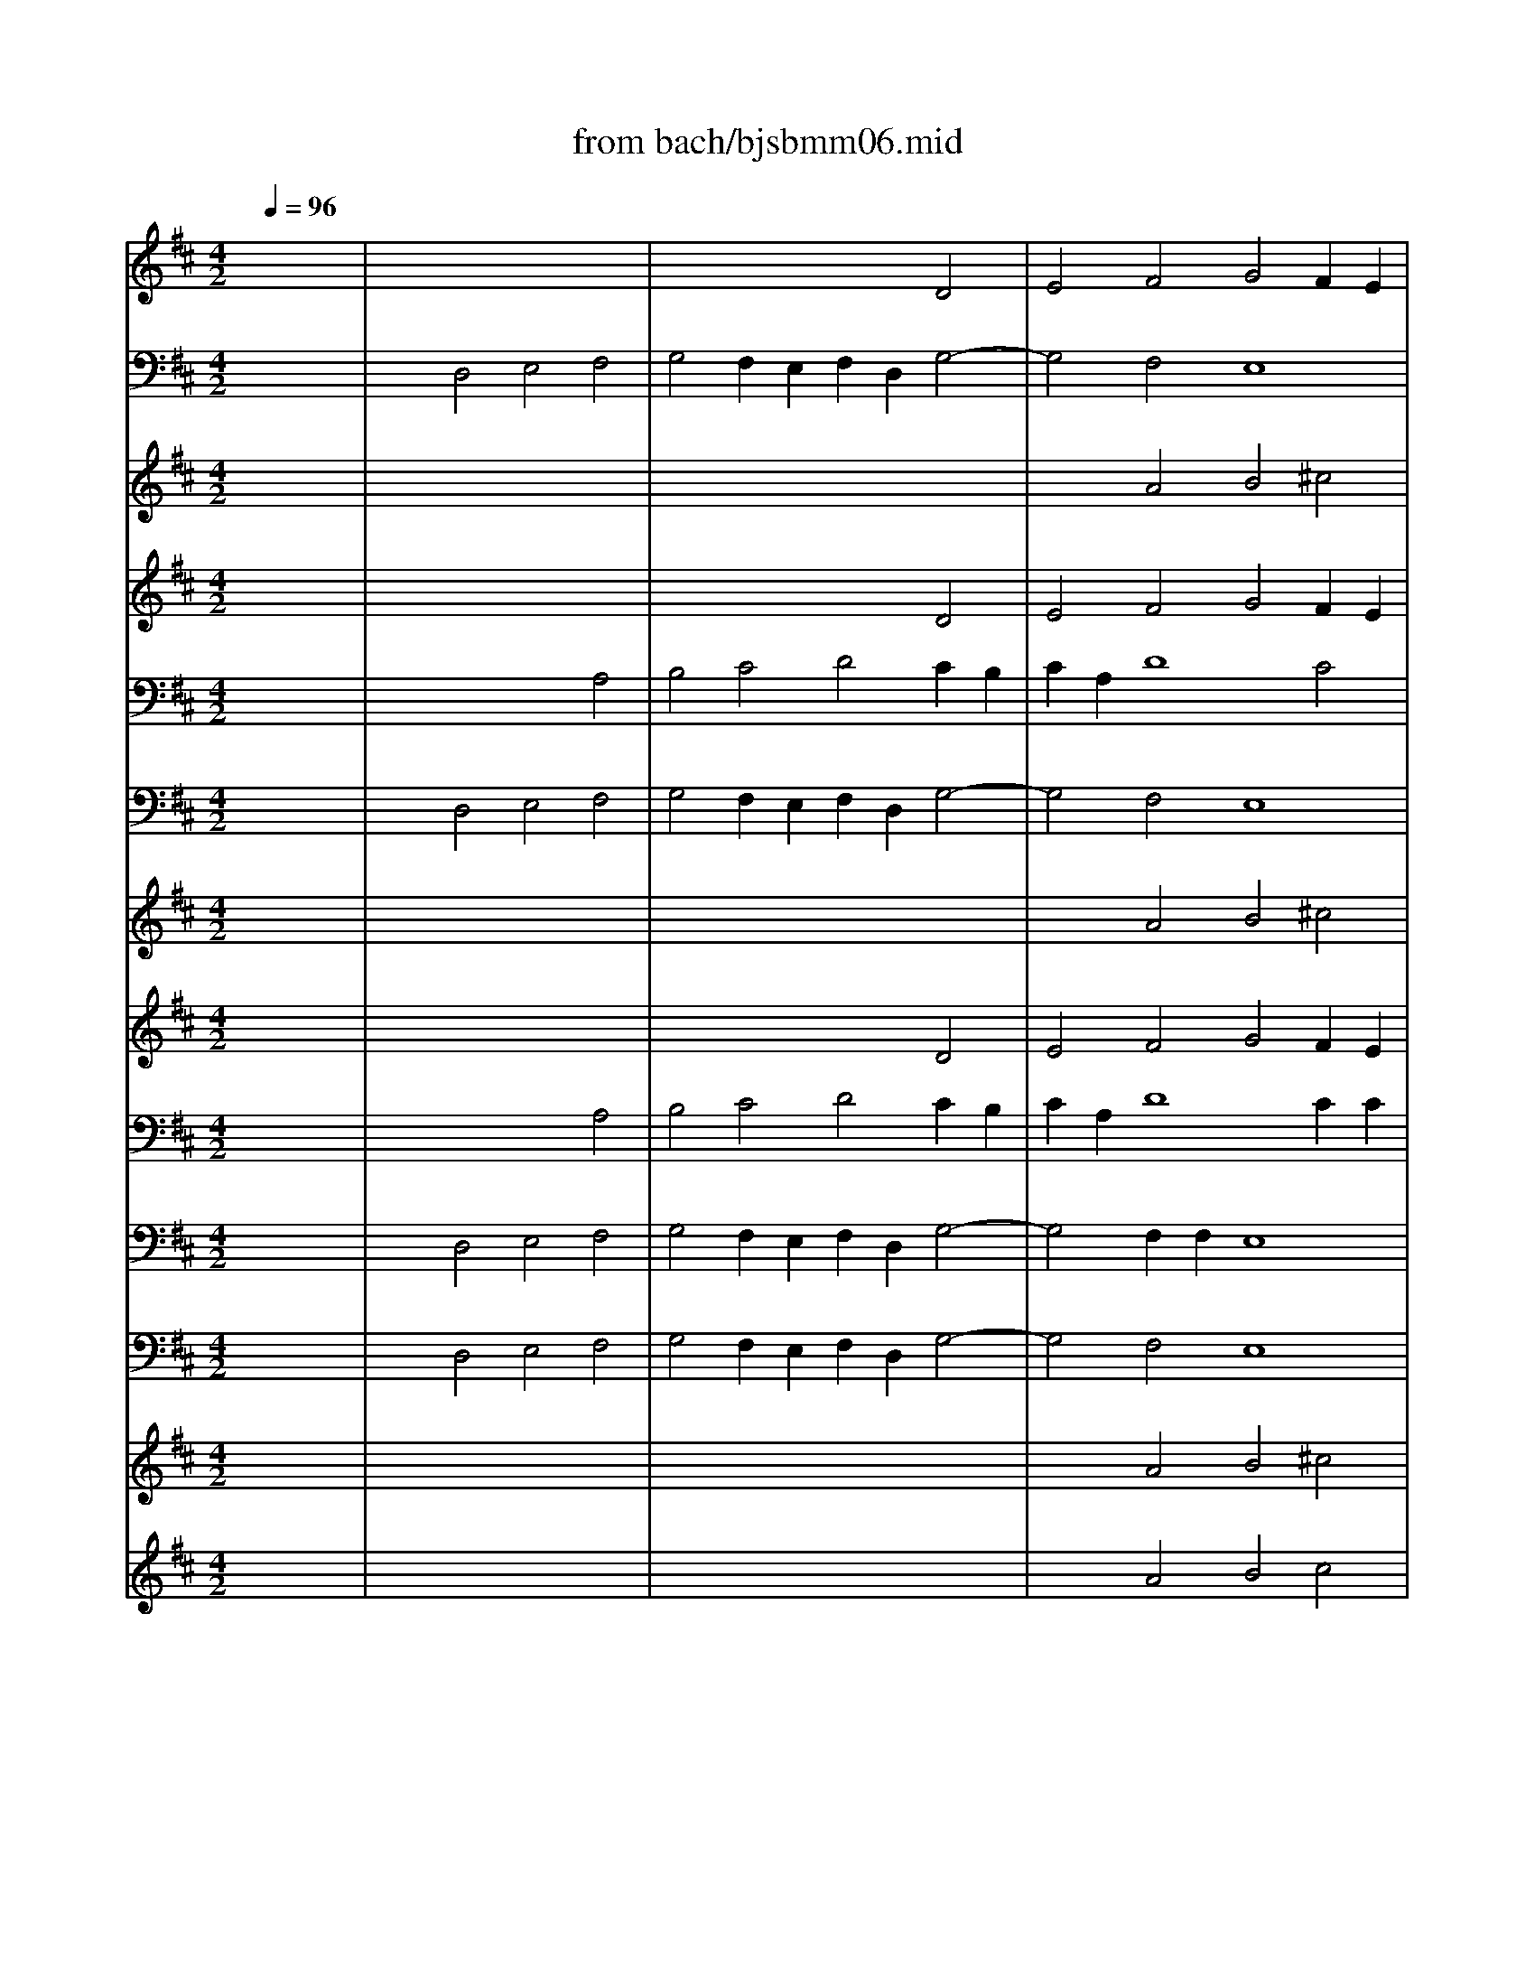 X: 1
T: from bach/bjsbmm06.mid
M: 4/2
L: 1/8
Q:1/4=96
K:D % 2 sharps
%     Mass in B Minor          Johann Sebastion Bach  No. 6 Chor:   Gratias agimus tibi    seq by David Siu  dss@po.cwru.edu      
% Instrument  1
%%MIDI program 73
V:1
% Trumpet
%%MIDI program 56
x16| \
x16| \
x16| \
x16|
x16| \
x16| \
x16| \
x16|
x16| \
x16| \
x16| \
x16|
x16| \
x16| \
x16| \
x8 
%     Mass in B Minor          Johann Sebastion Bach  No. 6 Chor:   Gratias agimus tibi    seq by David Siu  dss@po.cwru.edu      
d8|
e4 f4 g4 f2 e2| \
f2 d2 g8 f4| \
e8 d8| \
x16|
x16| \
x16| \
x16| \
x16|
x16| \
x16| \
x12 d4| \
e4 f4 g4 f2 e2|
f2 d2 g8 f4| \
e4 d8 x4| \
x16| \
x12 d4|
e4 [a4f4] [b4g4] [c'2-f2] [c'2e2]| \
[d'2-f2] [d'2d2] [c'2g2-] [b2g2-] [c'2g2-] [a2g2] [d'4-f4]| \
[d'4e4-] [c'4e4] [b4-d4] b4| \
[a2d2-] [gd-][fd-] [g4-d4] [g4e4A4-] [f4-f4A4]|
[g2-f2D2-] [g-eD-][gdD] [a2-f2] [a2-e2A2] [a2f2A2-] [gd-A-][fdA] [b4g4-d4]| \
[a4-g4e4] [a4f4d4] [^g4e4-e4-] [a4-e4e4]| \
[a4f4d4-] [^g4d4D4] [a8e8A8]| \
x16|
x16| \
x12 [d4F4]| \
[e4A4-] [a4f4A4] [b2-=g2-e2] [b2g2f2] [c'2-g2f2] [c'2a2e2]| \
[d'2-b2f2] [d'2-b2-f2] [d'-be-][d'-ae] [d'-^gd-][d'-fd] [d'b-e-][c'b-e-] [b-be-][bae-] [b4-^g4e4-]|
[c'2b2e2] [ae-][=ge] [a2-f2-] [a2-f2-d2] [a2-f2-d2] [a2f2] [g4-e4-]| \
[g2e2A2] [fA-][eA] [f2d2-] [b2d2-D2] [f2-d2A2] [f-AA][fAA] [e2-A2A2] [e2A2A2]| \
[d16A16F16]|
V:2
% Timpani
%%MIDI program 47
x16| \
x16| \
x16| \
x16|
x16| \
x16| \
x16| \
x16|
x16| \
x16| \
x16| \
x16|
x16| \
x16| \
x16| \
x16|
x16| \
x16| \
x16| \
x16|
x16| \
x16| \
x16| \
x16|
x16| \
x16| \
x16| \
x16|
x16| \
x16| \
x16| \
x16|
x16| \
x16| \
x16| \
x8 
%     Mass in B Minor          Johann Sebastion Bach  No. 6 Chor:   Gratias agimus tibi    seq by David Siu  dss@po.cwru.edu      
A,,8|
D,4 A,,4 D,4 D,4| \
A,,4 D,8 A,,4| \
D,8 A,,8| \
x16|
x16| \
x12 D,4-| \
D,4 A,,4 x8| \
x2 D,D, D,2 D,2 D,2 x4 D,2|
A,,2 x4 D,2 D,2 x6| \
A,,2 x4 D,2 A,,2 A,,A,, A,,2 A,,2| \
D,16|
V:3
% Flute
%%MIDI program 68
x16| \
x16| \
x12 
%     Mass in B Minor          Johann Sebastion Bach  No. 6 Chor:   Gratias agimus tibi    seq by David Siu  dss@po.cwru.edu      
D4| \
E4 F4 G4 F2 E2|
F2 D2 G8 F4| \
E8 D8| \
x12 A4-| \
A2 A2 ^G2 ^G2 A2 =GF EF DE|
FE FG FG FE DE DE F4| \
E2 x12 x2| \
x4 D4 E4 F4| \
G4 F2 E2 F4 B4-|
B2 A4 d2 G2 B2 A2 G2| \
F8 x8| \
x8 A8| \
B4 c4 d4 c2 B2|
c2 A2 d8 c4| \
B8 A4 D4| \
E4 F4 G4 F2 E2| \
F2 D2 A8 G4|
F8 E4 G4-| \
G2 G2 F2 F2 G2 FE DE FD| \
ED EF EG FE D2 E2 F4| \
E8- E2 D2 E2 A2|
^G8 F4 x4| \
x4 D4 E4 F4| \
=G4 F2 E2 F2 D2 G4-| \
G4 F4 E8|
D4 x6 d4 d2| \
c2 c2 dc BA G2 D2 G4-| \
G2 F2 D4 E4 F4| \
G4 F2 E2 F2 D2 G4-|
G4 F4 E8| \
D8 x4 D4| \
E4 F4 G4 F2 E2| \
F2 D2 G8 F4-|
F2 ED A6 GF B4| \
A8 ^G4 A4-| \
A2 A2 ^G2 ^G2 AE F^G AB ^GA| \
B2 F4<B4 E2 AB ^GA|
Bc AB c6 BA B2 B2| \
B4 E4 D4 D4| \
E4 F4 =G4 F2 E2| \
F2 B4 BB E2 ^G2 B4-|
B2 E2 A8 =G4-| \
G2 FE F2 B2 F4 E4| \
F16|
V:4
% Bassoon
%%MIDI program 70
x16| \
x4 
%     Mass in B Minor          Johann Sebastion Bach  No. 6 Chor:   Gratias agimus tibi    seq by David Siu  dss@po.cwru.edu      
D,4 E,4 F,4| \
G,4 F,2 E,2 F,2 D,2 G,4-| \
G,4 F,4 E,8|
D,8 x8| \
x4 A,6 A,2 ^G,2 ^G,2| \
A,2 =G,F, E,F, D,E, F,E, F,G, F,G, F,E,| \
D,2 C,B,, E,4 A,,8|
x12 D,4| \
E,4 F,4 G,4 F,2 E,2| \
F,2 B,,4<B,4 A,4 D2| \
G,2 B,2 A,2 G,2 F,8|
x16| \
x4 B,6 B,2 ^A,2 ^A,2| \
B,C =A,B, CD B,C DC DE DE DC| \
B,8- B,2 C2 D4|
A,4 G,2 F,2 E,4 A,4| \
D,4 E,4 A,,8-| \
A,,4 ^A,,4 B,,4 C,4| \
D,4 =C,4 B,,4 E,4|
=A,,4 B,,4 E,,4 x4| \
x16| \
x12 D,4-| \
D,2 D,2 ^C,2 C,2 D,2 C,B,, A,,B,, ^G,,A,,|
B,,A,, B,,C, B,,D, C,B,, A,,2 B,,2 C,4| \
F,,2 x2 B,6 A,2 =G,2 F,2| \
E,4 A,4 D,4 x4| \
x16|
x8 D,8| \
E,4 F,4 G,4 F,2 E,2| \
F,2 D,2 G,8 F,4| \
E,4 A,4 D,2 F,2 B,4-|
B,2 C2 D=C B,A, G,2 E,2 A,4| \
D,8 x8| \
x16| \
x8 A,,8|
B,,4 ^C,4 D,4 C,2 B,,2| \
C,2 A,,2 D,8 C,4| \
B,,8 A,,4 A,4-| \
A,2 A,2 ^G,2 ^G,2 A,B, A,=G, F,G, E,F,|
^G,A, F,^G, ^A,B, ^G,^A, B,8-| \
B,2 =A,=G, A,B, CA, D2 A,2 D4-| \
D4 =C4 B,8-| \
B,4 A,4 ^G,8|
A,6 D,2 =G,2 F,2 G,2 E,2| \
F,6 G,2 A,4 A,,4| \
D,,16|
V:5
% Violin I
%%MIDI program 48
x16| \
x16| \
x16| \
x4 
%     Mass in B Minor          Johann Sebastion Bach  No. 6 Chor:   Gratias agimus tibi    seq by David Siu  dss@po.cwru.edu      
A4 B4 ^c4|
d4 c2 B2 c2 A2 d4-| \
d4 c4 B8| \
A8 x8| \
x4 d6 d2 c2 c2|
d2 cB AB GA BA B=c B=c BA| \
G2 FE A4 D4 x4| \
x12 A4| \
B4 ^c4 d4 c2 B2|
c2 F4<f4 B2 e4-| \
e2 d4 g2 c2 e2 d2 c2| \
B8 x8| \
x8 d8|
e4 f4 g4 f2 e2| \
f2 d2 g8 f4| \
e8 d8| \
x12 e4-|
e2 e2 ^d2 ^d2 e2 =d=c B=c AB| \
=cB =cd =ce d=c B2 ^c2 d4| \
G2 E2 c8 B4| \
e4 A8 f4-|
f2 f2 =f2 =f2 ^f2 ed cd Bc| \
dc de df ed c4 f4| \
B4 x8 d4| \
e4 f4 g4 f2 e2|
f2 d2 g8 f4| \
 (3e6-ed6- dB6-B B2| \
A2 A2 B4 E2 x2 A4| \
B4 c4 d4 c2 B2|
c2 A2 d8 c4| \
B8 A8| \
x16| \
d8 e4 f4|
g4 f2 e2 f2 d2 g4-| \
g4 f4 e8| \
d4 d6 d2 c2 c2| \
de dc Bc AB cd Bc ^de c^d|
e8- e2 =dc de fd| \
g12 f4| \
e16| \
d4 x2 d2 e4- ef ed|
c2 A2 f8 e4-| \
e2 A4<d4 cB c4| \
d16|
V:6
% Violin II
%%MIDI program 48
x16| \
x16| \
x12 
%     Mass in B Minor          Johann Sebastion Bach  No. 6 Chor:   Gratias agimus tibi    seq by David Siu  dss@po.cwru.edu      
D4| \
E4 F4 G4 F2 E2|
F2 D2 G8 F4| \
E8 D8| \
x12 A4-| \
A2 A2 ^G2 ^G2 A2 =GF EF DE|
FE FG FG FE D2 CB, F4| \
B,4 x12| \
x4 D4 E4 F4| \
G4 F2 E2 F2 B,2 B4-|
B2 A4 d2 G2 B2 A2 G2| \
F8 x8| \
x8 A8| \
B4 c4 d4 c2 B2|
c2 A2 d8 c4| \
B8 A4 D4| \
E4 F4 G4 F2 E2| \
F2 D2 A8 G4|
F8 E4 G4-| \
G2 G2 F2 F2 G2 FE DE CD| \
ED EF EG FE D2 E2 F4| \
B,2 B,4<E4 D2 C2 A2|
^G4 ^G4 F4 x4| \
x4 D4 E4 F4| \
=G4 F2 E2 F2 D2 G4-| \
G4 F4 E8|
D4 x6 d4 d2| \
c2 c2 dc BA G2 D2 G4-| \
G2 F2 D4 E4 F4| \
G4 F2 E2 F2 D2 G4-|
G4 F4 E8| \
D8 x4 D4| \
E4 F4 G4 F2 E2| \
F2 D2 G8 F4-|
F2 ED A6 GF B4| \
A8 ^G4 A4-| \
A2 A2 ^G2 ^G2 AE F^G AB ^GA| \
B2 F4<B4 E2 AB ^GA|
Bc AB c6 BA B2 B2| \
B4 E4 D4 D4| \
E4 F4 =G4 F2 E2| \
F2 B4 BB E2 ^G2 B4-|
B2 E2 A8 =G4-| \
G2 FE F2 B2 F4 E4| \
F16|
V:7
% Viola
%%MIDI program 48
x16| \
x12 
%     Mass in B Minor          Johann Sebastion Bach  No. 6 Chor:   Gratias agimus tibi    seq by David Siu  dss@po.cwru.edu      
A,4| \
B,4 C4 D4 C2 B,2| \
C2 A,2 D8 C4|
B,8 A,8| \
x12 D4-| \
D2 D2 C2 C2 D2 CB, A,B, G,A,| \
B,A, B,C B,D CB, A,2 E,2 A,4|
D,8 x8| \
x4 A,4 B,4 C4| \
D4 C2 B,2 C2 F,2 F4-| \
F2 E4 A2 D2 F2 E2 D2|
C8 x8| \
D8 E4 F4| \
G4 F2 E2 F2 D2 A4-| \
A4 G4 F8|
E4 A,4 B,4 C4| \
D4 C2 B,2 C2 A,2 D4-| \
D4 C4 B,8| \
A,4 E2 E2 ^D4 B,4|
=C4 B,4 G,4 x4| \
x12 B,4-| \
B,2 B,2 ^A,2 ^A,2 B,2 =A,G, F,G, E,F,| \
G,F, G,A, G,B, A,G, F,2 G,2 A,4|
=D,2 D2 ^C2 C2 C2 D2 E4| \
A,4 x8 A,4| \
B,4 C4 D4 C2 B,2| \
C2 A,2 D8 =C4-|
=C4 B,4 A,8| \
x4 A,4 B,4 ^C4| \
D4 C2 B,2 C2 A,2 D4-| \
D4 C4 A,2 F2 E2 D2|
C2 E2 D2 F2 B,4 A,4-| \
A,4 G,4 A,4 B,4| \
G,4 A,4 B,4 C4| \
D4 C2 B,2 C2 A,2 D4-|
D2 CB, E6 A,2 D4| \
E4 D2 C2 B,4 C4| \
D2 C2 B,4 E6 E2| \
F4 E2 E2 E4 F4|
B,4 F6 FE FE DC| \
D4 C2 C2 A,4 A,4| \
x4 A,4 B,4 C4| \
D4 E2 F2 B,4 E4-|
E2 C4 D2 B,2 A,2 B,2 G,2| \
A,2 B,C D2 B,2 A,4 A,4| \
A,16|
V:8
% Cello
%%MIDI program 48
x16| \
x4 
%     Mass in B Minor          Johann Sebastion Bach  No. 6 Chor:   Gratias agimus tibi    seq by David Siu  dss@po.cwru.edu      
D,4 E,4 F,4| \
G,4 F,2 E,2 F,2 D,2 G,4-| \
G,4 F,4 E,8|
D,8 A,8| \
E4 A,6 A,2 ^G,2 ^G,2| \
A,2 =G,F, E,F, D,E, F,E, F,G, F,G, F,E,| \
D,2 C,B,, E,4 A,,4 A,4|
D4 D,4 G,4 D,4| \
E,4 F,4 G,4 F,2 E,2| \
F,2 B,,4<B,4 A,4 D2| \
G,2 B,2 A,2 G,2 F,8-|
F,E, F,G, F,E, D,C, B,,4 C,4| \
D,2 F,4<B,4 B,2 ^A,2 ^A,2| \
B,C =A,B, CD B,C DC DE DE DC| \
B,8- B,2 C2 D4|
A,4 G,2 F,2 E,4 A,4| \
D,4 E,4 A,,8-| \
A,,4 ^A,,4 B,,4 C,4| \
D,4 =C,4 B,,4 E,4|
=A,,4 B,,4 E,,4 G4-| \
G2 G2 F2 F2 G2 FE B,4-| \
B,2 B,2 ^A,2 ^A,2 B,2 =A,G, D,4-| \
D,2 D,2 ^C,2 C,2 D,2 C,B,, A,,B,, ^G,,A,,|
B,,A,, B,,C, B,,D, C,B,, A,,2 B,,2 C,4| \
F,,2 F,4<B,4 A,2 =G,2 F,2| \
E,4 A,4 D,2 D2 C2 B,2| \
C2 A,2 D8 =C4-|
=C4 B,4 [A,8D,8]| \
E,4 F,4 G,4 F,2 E,2| \
F,2 D,2 G,8 F,4| \
E,4 A,4 D,2 F,2 B,4-|
B,2 ^C2 D=C B,A, G,2 E,2 A,4| \
D,8 A,4 B,4| \
G,4 A,4 B,4 ^C4| \
D4 C2 B,2 A,,8|
B,,4 C,4 D,4 C,2 B,,2| \
C,2 A,,2 D,8 C,2 C,2| \
B,,8 A,,4 A,4-| \
A,2 A,2 ^G,2 ^G,2 A,B, A,=G, F,G, E,F,|
^G,A, F,^G, ^A,B, ^G,^A, B,8-| \
B,2 =A,=G, A,B, CA, D2 A,2 D4-| \
D4 =C4 B,8-| \
B,4 A,4 ^G,8|
A,6 D,2 =G,2 F,2 G,2 E,2| \
F,6 G,2 A,4 A,,4| \
D,,16|
V:9
% Soprano II
%%MIDI program 52
x16| \
x16| \
x16| \
x4 
%     Mass in B Minor          Johann Sebastion Bach  No. 6 Chor:   Gratias agimus tibi    seq by David Siu  dss@po.cwru.edu      
A4 B4 ^c4|
d4 c2 B2 c2 A2 d4-| \
d4 c2 c2 B8| \
A8 x8| \
x4 d6 d2 c2 c2|
d2 cB AB GA BA B=c B=c BA| \
G2 FE A4 D4 x4| \
x12 A4| \
B4 ^c4 d4 c2 B2|
c2 F4<f4 B2 e4-| \
e2 d4 g2 c2 e2 d2 c2| \
B4 B4 x8| \
x8 d8|
e4 f4 g4 f2 e2| \
f2 d2 g8 f2 f2| \
e8 d8| \
x12 e4-|
e2 e2 ^d2 ^d2 e2 =d=c B=c AB| \
=cB =cd =ce d=c B2 ^cc d4| \
G2 x2 c6 c2 B2 B2| \
e2 ee A4 A2 x2 f4-|
f2 f2 =f2 =f2 ^f2 ed cd Bc| \
dc de df ed c2 cc f4| \
B4 x8 d4| \
e4 f4 g4 f2 e2|
f2 d2 g8 f2 f2| \
e2 e4<d4 B2 B2 B2| \
A2 AA B4 E2 x2 A4| \
B4 c4 d4 c2 B2|
c2 A2 d8 c2 c2| \
B8 A8| \
x16| \
d8 e4 f4|
g4 f2 e2 f2 d2 g4-| \
g4 f2 f2 e8| \
d4 d6 d2 c2 c2| \
de dc Bc AB cd Bc ^de c^d|
e8- e2 =dc de fd| \
g12 f2 f2| \
e16| \
d4 x2 d2 e2 e3f ed|
c2 A2 f8 e4-| \
e2 A4<d4 cB c4| \
d16|
V:10
% Alto
%%MIDI program 52
x16| \
x16| \
x12 
%     Mass in B Minor          Johann Sebastion Bach  No. 6 Chor:   Gratias agimus tibi    seq by David Siu  dss@po.cwru.edu      
D4| \
E4 F4 G4 F2 E2|
F2 D2 G8 F2 F2| \
E8 D8| \
x12 A4-| \
A2 A2 ^G2 ^G2 A2 =GF EF DE|
FE FG FG FE D2 CB, F4| \
B,4 x12| \
x4 D4 E4 F4| \
G4 F2 E2 F2 B,2 B4-|
B2 A4 d2 G2 B2 A2 G2| \
F4 F4 x8| \
x8 A8| \
B4 c4 d4 c2 B2|
c2 A2 d8 c2 c2| \
B8 A4 D4| \
E4 F4 G4 F2 E2| \
F2 D2 A8 G2 G2|
F8 E4 G4-| \
G2 G2 F2 F2 G2 FE DE CD| \
ED EF EG FE D2 EE F4| \
B,2 x2 E6 D2 C2 A2|
^G2 ^G^G ^G4 F4 x4| \
x4 D4 E4 F4| \
=G4 F2 E2 F2 D2 G4-| \
G4 F2 F2 E8|
D4 x6 d4 d2| \
c2 c2 dc BA G2 DD G4-| \
G2 F2 D4 E4 F4| \
G4 F2 E2 F2 D2 G4-|
G4 F2 F2 E8| \
D8 x4 D4| \
E4 F4 G4 F2 E2| \
F2 D2 G8 F4-|
F2 ED A6 GF B2 B2| \
A8 ^G4 A4-| \
A2 A2 ^G2 ^G2 AE F^G AB ^GA| \
B2 F4<B4 EE A4|
E2 x2 c6 B2 B2 B2| \
B2 BB E4 D4 D4| \
E4 F4 =G4 F2 E2| \
F2 B4 BB E2 ^G2 B4-|
B2 E4<A4 D2 =G4-| \
G2 FE F2 B2 F4 E4| \
F16|
V:11
% Tenor
%%MIDI program 52
x16| \
x12 
%     Mass in B Minor          Johann Sebastion Bach  No. 6 Chor:   Gratias agimus tibi    seq by David Siu  dss@po.cwru.edu      
A,4| \
B,4 C4 D4 C2 B,2| \
C2 A,2 D8 C2 C2|
B,8 A,8| \
x12 D4-| \
D2 D2 C2 C2 D2 CB, A,B, G,A,| \
B,A, B,C B,D CB, A,2 E,E, A,4|
D,8 x8| \
x4 A,4 B,4 C4| \
D4 C2 B,2 C2 F,2 F4-| \
F2 E4 A2 D2 F2 E2 D2|
C4 C4 x8| \
D8 E4 F4| \
G4 F2 E2 F2 D2 A4-| \
A4 G2 G2 F8|
E4 A,4 B,4 C4| \
D4 C2 B,2 C2 A,2 D4-| \
D4 C2 C2 B,8| \
A,4 E4 ^D4 B,2 B,2|
=C4 B,4 G,4 x4| \
x12 B,4-| \
B,2 B,2 ^A,2 ^A,2 B,2 =A,G, F,G, E,F,| \
G,F, G,A, G,B, A,G, F,2 G,G, A,4|
=D,2 DD ^C2 C2 C2 DD E4| \
A,4 x8 A,4| \
B,4 C4 D4 C2 B,2| \
C2 A,2 D8 =C2 =C2|
=C4 B,4 A,8| \
x4 A,4 B,4 ^C4| \
D4 C2 B,2 C2 A,2 D4-| \
D4 C2 C2 A,2 F2 E2 D2|
C2 E2 D2 F2 B,4 A,4-| \
A,4 G,2 G,2 A,4 B,4| \
G,4 A,4 B,4 C4| \
D4 C2 B,2 C2 A,2 D4-|
D2 CB, E6 A,2 D4| \
E4 D2 C2 B,4 C2 C2| \
D2 C2 B,4 E6 E2| \
 (3F4-FE4- EE4-E EE F4|
B,4 F6 FE F2 D2| \
D4 C2 C2 A,4 A,4| \
x4 A,4 B,4 C4| \
D4 E2 F2 B,4 E2 E2|
E2 C2 C2 D2 B,2 A,2 B,2 G,2| \
A,2 B,C D2 B,2 A,8| \
A,16|
V:12
% Bass
%%MIDI program 52
x16| \
x4 
%     Mass in B Minor          Johann Sebastion Bach  No. 6 Chor:   Gratias agimus tibi    seq by David Siu  dss@po.cwru.edu      
D,4 E,4 F,4| \
G,4 F,2 E,2 F,2 D,2 G,4-| \
G,4 F,2 F,2 E,8|
D,8 x8| \
x4 A,6 A,2 ^G,2 ^G,2| \
A,2 =G,F, E,F, D,E, F,E, F,G, F,G, F,E,| \
D,2 C,B,, E,4 A,,8|
x12 D,4| \
E,4 F,4 G,4 F,2 E,2| \
F,2 B,,4<B,4 A,4 D2| \
G,2 B,2 A,2 G,2 F,4 F,4|
x16| \
x4 B,6 B,2 ^A,2 ^A,2| \
B,C =A,B, CD B,C DC DE DE DC| \
B,8- B,2 C2 D4|
A,2 A,2 G,2 F,2 E,4 A,2 A,2| \
D,4 E,4 A,,8-| \
A,,4 ^A,,4 B,,4 C,4| \
D,4 =C,2 =C,2 B,,4 E,2 E,2|
=A,,4 B,,4 E,4 x4| \
x16| \
x12 D,4-| \
D,2 D,2 ^C,2 C,2 D,2 C,B,, A,,B,, ^G,,A,,|
B,,A,, B,,C, B,,D, C,B,, A,,2 B,,B,, C,4| \
F,,2 x2 B,6 A,2 =G,2 F,2| \
E,2 E,E, A,4 D,4 x4| \
x16|
x8 D,8| \
E,4 F,4 G,4 F,2 E,2| \
F,2 D,2 G,8 F,2 F,2| \
E,4 A,4 D,2 x2 B,4-|
B,2 C2 D=C B,A, G,2 F,E, A,4| \
D,8 x8| \
x16| \
x8 A,,8|
B,,4 ^C,4 D,4 C,2 B,,2| \
C,2 A,,2 D,8 C,2 C,2| \
B,,8 A,,4 A,4-| \
A,2 A,2 ^G,2 ^G,2 A,B, A,=G, F,G, E,F,|
^G,A, F,^G, ^A,B, ^G,^A, B,8-| \
B,2 =A,=G, A,B, CA, D2 A,2 D4-| \
D4 =C2 =C2 B,8-| \
B,4 A,4 ^G,8|
A,4 x2 D,2 =G,2 F,2 G,2 E,2| \
F,4 F,2 G,2 A,4 A,,4| \
D,16|
V:13
% Organ
%%MIDI program 19
x16| \
x4 
%     Mass in B Minor          Johann Sebastion Bach  No. 6 Chor:   Gratias agimus tibi    seq by David Siu  dss@po.cwru.edu      
D,4 E,4 F,4| \
G,4 F,2 E,2 F,2 D,2 G,4-| \
G,4 F,4 E,8|
D,8 A,8| \
E4 A,6 A,2 ^G,2 ^G,2| \
A,2 =G,F, E,F, D,E, F,E, F,G, F,G, F,E,| \
D,2 ^C,B,, E,4 A,,4 A,4|
D4 D,4 G,4 D,4| \
E,4 F,4 G,4 F,2 E,2| \
F,2 B,,4<B,4 A,4 D2| \
G,2 B,2 A,2 G,2 F,8-|
F,E, F,G, F,E, D,C, B,,4 C,4| \
D,2 F,4<B,4 B,2 ^A,2 ^A,2| \
B,C =A,B, CD B,C DC DE DE DC| \
B,8- B,2 C2 D4|
A,4 G,2 F,2 E,4 A,4| \
D,4 E,4 A,,8-| \
A,,4 ^A,,4 B,,4 C,4| \
D,4 =C,4 B,,4 E,4|
=A,,4 B,,4 E,,4 G4-| \
G2 G2 F2 F2 G2 FE B,4-| \
B,2 B,2 ^A,2 ^A,2 B,2 =A,G, D,4-| \
D,2 D,2 ^C,2 C,2 D,2 C,B,, A,,B,, ^G,,A,,|
B,,A,, B,,C, B,,D, C,B,, A,,2 B,,2 C,4| \
F,,2 F,4<B,4 A,2 =G,2 F,2| \
E,4 A,4 D,2 D2 C2 B,2| \
C2 A,2 D8 =C4-|
=C4 B,4 [A,8D,8]| \
E,4 F,4 G,4 F,2 E,2| \
F,2 D,2 G,8 F,4| \
E,4 A,4 D,2 F,2 B,4-|
B,2 ^C2 D=C B,A, G,2 E,2 A,4| \
D,8 A,4 B,4| \
G,4 A,4 B,4 ^C4| \
D4 C2 B,2 A,,8|
B,,4 C,4 D,4 C,2 B,,2| \
C,2 A,,2 D,8 C,2 C,2| \
B,,8 A,,4 A,4-| \
A,2 A,2 ^G,2 ^G,2 A,B, A,=G, F,G, E,F,|
^G,A, F,^G, ^A,B, ^G,^A, B,8-| \
B,2 =A,=G, A,B, CA, D2 A,2 D4-| \
D4 =C4 B,8-| \
B,4 A,4 ^G,8|
A,6 D,2 =G,2 F,2 G,2 E,2| \
F,6 G,2 A,4 A,,4| \
D,,16|
V:14
% Flutes I & II
%%MIDI program 73
x16| \
x16| \
x16| \
x4 
%     Mass in B Minor          Johann Sebastion Bach  No. 6 Chor:   Gratias agimus tibi    seq by David Siu  dss@po.cwru.edu      
A4 B4 ^c4|
d4 c2 B2 c2 A2 d4-| \
d4 c4 B8| \
A8 x8| \
x4 d6 d2 c2 c2|
d2 cB AB GA BA B=c B=c BA| \
G2 FE A4 D4 x4| \
x12 A4| \
B4 ^c4 d4 c2 B2|
c2 F4<f4 B2 e4-| \
e2 d4 g2 c2 e2 d2 c2| \
B8 x8| \
x8 d8|
e4 f4 g4 f2 e2| \
f2 d2 g8 f4| \
e8 d8| \
x12 e4-|
e2 e2 ^d2 ^d2 e2 =d=c B=c AB| \
=cB =cd =ce d=c B2 ^c2 d4| \
G2 E2 c8 B4| \
e4 A8 f4-|
f2 f2 =f2 =f2 ^f2 ed cd Bc| \
dc de df ed c4 f4| \
B4 x8 d4| \
e4 f4 g4 f2 e2|
f2 d2 g8 f4| \
 (3e6-ed6- dB6-B B2| \
A2 A2 B4 E2 x2 A4| \
B4 c4 d4 c2 B2|
c2 A2 d8 c4| \
B8 A8| \
x16| \
d8 e4 f4|
g4 f2 e2 f2 d2 g4-| \
g4 f4 e8| \
d4 d6 d2 c2 c2| \
de dc Bc AB cd Bc ^de c^d|
e8- e2 =dc de fd| \
g12 f4| \
e16| \
d4 x2 d2 e4- ef ed|
c2 A2 f8 e4-| \
e2 A4<d4 cB c4| \
d16|
V:15
% Oboe I
%%MIDI program 68
x16| \
x16| \
x16| \
x4 
%     Mass in B Minor          Johann Sebastion Bach  No. 6 Chor:   Gratias agimus tibi    seq by David Siu  dss@po.cwru.edu      
A4 B4 c4|
d4 c2 B2 c2 A2 d4-| \
d4 c4 B8| \
A8 x8| \
x4 d6 d2 c2 c2|
d2 cB AB GA BA B=c B=c BA| \
G2 FE A4 D4 x4| \
x12 A4| \
B4 ^c4 d4 c2 B2|
c2 F4<f4 B2 e4-| \
e2 d4 g2 c2 e2 d2 c2| \
B8 x8| \
x8 d8|
e4 f4 g4 f2 e2| \
f2 d2 g8 f4| \
e8 d8| \
x12 e4-|
e2 e2 ^d2 ^d2 e2 =d=c B=c AB| \
=cB =cd =ce d=c B2 ^c2 d4| \
G2 E2 c8 B4| \
e4 A8 f4-|
f2 f2 =f2 =f2 ^f2 ed cd Bc| \
dc de df ed c4 f4| \
B4 x8 d4| \
e4 f4 g4 f2 e2|
f2 d2 g8 f4| \
 (3e6-ed6- dB6-B B2| \
A2 A2 B4 E2 x2 A4| \
B4 c4 d4 c2 B2|
c2 A2 d8 c4| \
B8 A8| \
x16| \
d8 e4 f4|
g4 f2 e2 f2 d2 g4-| \
g4 f4 e8| \
d4 d6 d2 c2 c2| \
de dc Bc AB cd Bc ^de c^d|
e8- e2 =dc de fd| \
g12 f4| \
e16| \
d4 x2 d2 e4- ef ed|
c2 A2 f8 e4-| \
e2 A4<d4 cB c4| \
d16|
